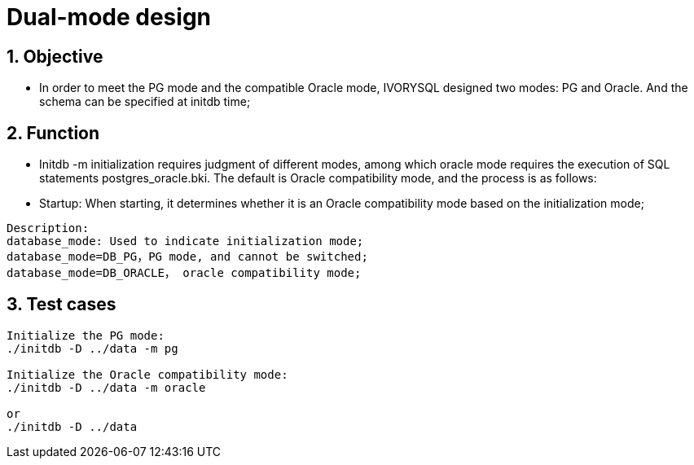 :sectnums:
:sectnumlevels: 5

:imagesdir: ./_images

= Dual-mode design

== Objective

- In order to meet the PG mode and the compatible Oracle mode, IVORYSQL designed two modes: PG and Oracle. And the schema can be specified at initdb time;

== Function

- Initdb -m initialization requires judgment of different modes, among which oracle mode requires the execution of SQL statements postgres_oracle.bki. The default is Oracle compatibility mode, and the process is as follows:
 
- Startup: When starting, it determines whether it is an Oracle compatibility mode based on the initialization mode;

```
Description:
database_mode: Used to indicate initialization mode;
database_mode=DB_PG，PG mode, and cannot be switched;
database_mode=DB_ORACLE， oracle compatibility mode;
```

== Test cases

```
Initialize the PG mode:
./initdb -D ../data -m pg

Initialize the Oracle compatibility mode:
./initdb -D ../data -m oracle

or
./initdb -D ../data
```
















